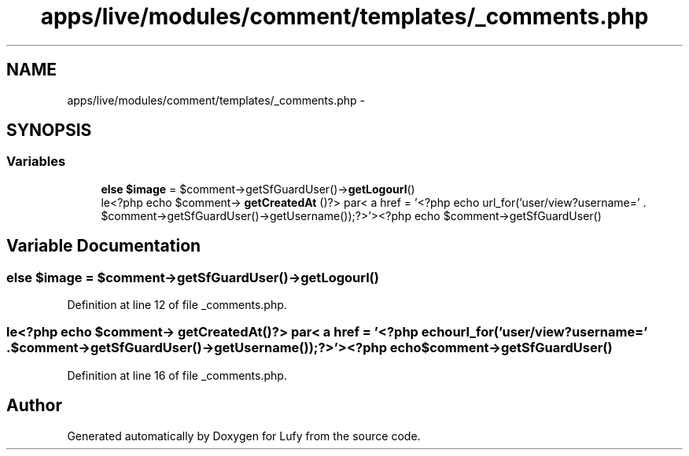 .TH "apps/live/modules/comment/templates/_comments.php" 3 "Thu Jun 6 2013" "Lufy" \" -*- nroff -*-
.ad l
.nh
.SH NAME
apps/live/modules/comment/templates/_comments.php \- 
.SH SYNOPSIS
.br
.PP
.SS "Variables"

.in +1c
.ti -1c
.RI "\fBelse\fP \fB$image\fP = $comment->getSfGuardUser()->\fBgetLogourl\fP()"
.br
.ti -1c
.RI "le<?php echo $comment-> \fBgetCreatedAt\fP ()?> par< a href = '<?php echo url_for('user/view?username=' \&. $comment->getSfGuardUser()->getUsername());?>'><?php echo $comment->getSfGuardUser()"
.br
.in -1c
.SH "Variable Documentation"
.PP 
.SS "\fBelse\fP $image = $comment->getSfGuardUser()->\fBgetLogourl\fP()"

.PP
Definition at line 12 of file _comments\&.php\&.
.SS "le<?php echo $comment-> getCreatedAt()?> par< a href = '<?php echo url_for('user/view?username=' \&. $comment->getSfGuardUser()->getUsername());?>'><?php echo $comment->getSfGuardUser()"

.PP
Definition at line 16 of file _comments\&.php\&.
.SH "Author"
.PP 
Generated automatically by Doxygen for Lufy from the source code\&.
